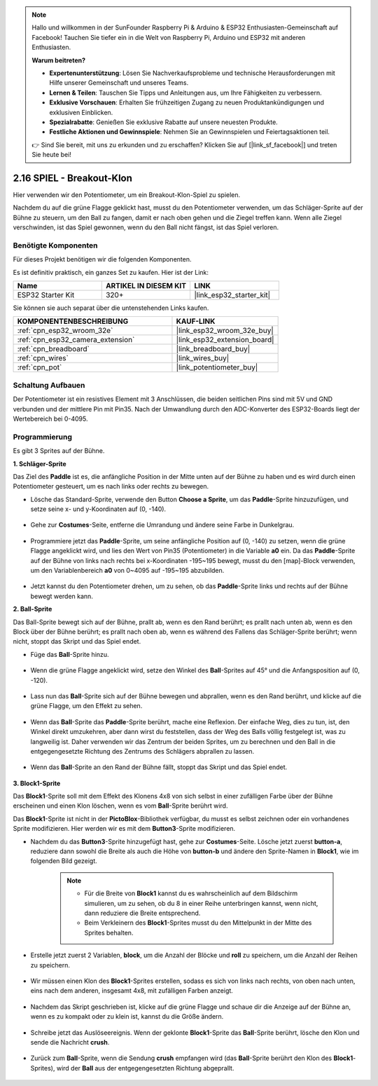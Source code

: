 .. note::

    Hallo und willkommen in der SunFounder Raspberry Pi & Arduino & ESP32 Enthusiasten-Gemeinschaft auf Facebook! Tauchen Sie tiefer ein in die Welt von Raspberry Pi, Arduino und ESP32 mit anderen Enthusiasten.

    **Warum beitreten?**

    - **Expertenunterstützung**: Lösen Sie Nachverkaufsprobleme und technische Herausforderungen mit Hilfe unserer Gemeinschaft und unseres Teams.
    - **Lernen & Teilen**: Tauschen Sie Tipps und Anleitungen aus, um Ihre Fähigkeiten zu verbessern.
    - **Exklusive Vorschauen**: Erhalten Sie frühzeitigen Zugang zu neuen Produktankündigungen und exklusiven Einblicken.
    - **Spezialrabatte**: Genießen Sie exklusive Rabatte auf unsere neuesten Produkte.
    - **Festliche Aktionen und Gewinnspiele**: Nehmen Sie an Gewinnspielen und Feiertagsaktionen teil.

    👉 Sind Sie bereit, mit uns zu erkunden und zu erschaffen? Klicken Sie auf [|link_sf_facebook|] und treten Sie heute bei!

.. _sh_breakout_clone:

2.16 SPIEL - Breakout-Klon
============================

Hier verwenden wir den Potentiometer, um ein Breakout-Klon-Spiel zu spielen.

Nachdem du auf die grüne Flagge geklickt hast, musst du den Potentiometer verwenden, um das Schläger-Sprite auf der Bühne zu steuern, um den Ball zu fangen, damit er nach oben gehen und die Ziegel treffen kann. Wenn alle Ziegel verschwinden, ist das Spiel gewonnen, wenn du den Ball nicht fängst, ist das Spiel verloren.

.. image:: img/17_brick.png

Benötigte Komponenten
---------------------

Für dieses Projekt benötigen wir die folgenden Komponenten.

Es ist definitiv praktisch, ein ganzes Set zu kaufen. Hier ist der Link:

.. list-table::
    :widths: 20 20 20
    :header-rows: 1

    *   - Name	
        - ARTIKEL IN DIESEM KIT
        - LINK
    *   - ESP32 Starter Kit
        - 320+
        - |link_esp32_starter_kit|

Sie können sie auch separat über die untenstehenden Links kaufen.

.. list-table::
    :widths: 30 20
    :header-rows: 1

    *   - KOMPONENTENBESCHREIBUNG
        - KAUF-LINK

    *   - :ref:`cpn_esp32_wroom_32e`
        - |link_esp32_wroom_32e_buy|
    *   - :ref:`cpn_esp32_camera_extension`
        - |link_esp32_extension_board|
    *   - :ref:`cpn_breadboard`
        - |link_breadboard_buy|
    *   - :ref:`cpn_wires`
        - |link_wires_buy|
    *   - :ref:`cpn_pot`
        - |link_potentiometer_buy|

Schaltung Aufbauen
-----------------------

Der Potentiometer ist ein resistives Element mit 3 Anschlüssen, die beiden seitlichen Pins sind mit 5V und GND verbunden und der mittlere Pin mit Pin35. Nach der Umwandlung durch den ADC-Konverter des ESP32-Boards liegt der Wertebereich bei 0-4095.

.. image:: img/circuit/5_moving_mouse_bb.png

Programmierung
------------------

Es gibt 3 Sprites auf der Bühne.

**1. Schläger-Sprite**

Das Ziel des **Paddle** ist es, die anfängliche Position in der Mitte unten auf der Bühne zu haben und es wird durch einen Potentiometer gesteuert, um es nach links oder rechts zu bewegen.

* Lösche das Standard-Sprite, verwende den Button **Choose a Sprite**, um das **Paddle**-Sprite hinzuzufügen, und setze seine x- und y-Koordinaten auf (0, -140).

    .. image:: img/17_padd1.png

* Gehe zur **Costumes**-Seite, entferne die Umrandung und ändere seine Farbe in Dunkelgrau.

    .. image:: img/17_padd3.png


* Programmiere jetzt das **Paddle**-Sprite, um seine anfängliche Position auf (0, -140) zu setzen, wenn die grüne Flagge angeklickt wird, und lies den Wert von Pin35 (Potentiometer) in die Variable **a0** ein. Da das **Paddle**-Sprite auf der Bühne von links nach rechts bei x-Koordinaten -195~195 bewegt, musst du den [map]-Block verwenden, um den Variablenbereich **a0** von 0~4095 auf -195~195 abzubilden. 

    .. image:: img/17_padd2.png

* Jetzt kannst du den Potentiometer drehen, um zu sehen, ob das **Paddle**-Sprite links und rechts auf der Bühne bewegt werden kann.

**2. Ball-Sprite**

Das Ball-Sprite bewegt sich auf der Bühne, prallt ab, wenn es den Rand berührt; es prallt nach unten ab, wenn es den Block über der Bühne berührt; es prallt nach oben ab, wenn es während des Fallens das Schläger-Sprite berührt; wenn nicht, stoppt das Skript und das Spiel endet.


* Füge das **Ball**-Sprite hinzu.

    .. image:: img/17_ball1.png

* Wenn die grüne Flagge angeklickt wird, setze den Winkel des **Ball**-Sprites auf 45° und die Anfangsposition auf (0, -120).

    .. image:: img/17_ball2.png

* Lass nun das **Ball**-Sprite sich auf der Bühne bewegen und abprallen, wenn es den Rand berührt, und klicke auf die grüne Flagge, um den Effekt zu sehen.

    .. image:: img/17_ball3.png

* Wenn das **Ball**-Sprite das **Paddle**-Sprite berührt, mache eine Reflexion. Der einfache Weg, dies zu tun, ist, den Winkel direkt umzukehren, aber dann wirst du feststellen, dass der Weg des Balls völlig festgelegt ist, was zu langweilig ist. Daher verwenden wir das Zentrum der beiden Sprites, um zu berechnen und den Ball in die entgegengesetzte Richtung des Zentrums des Schlägers abprallen zu lassen.

    .. image:: img/17_ball4.png

    .. image:: img/17_ball6.png

* Wenn das **Ball**-Sprite an den Rand der Bühne fällt, stoppt das Skript und das Spiel endet.

    .. image:: img/17_ball5.png


**3. Block1-Sprite**

Das **Block1**-Sprite soll mit dem Effekt des Klonens 4x8 von sich selbst in einer zufälligen Farbe über der Bühne erscheinen und einen Klon löschen, wenn es vom **Ball**-Sprite berührt wird.

Das **Block1**-Sprite ist nicht in der **PictoBlox**-Bibliothek verfügbar, du musst es selbst zeichnen oder ein vorhandenes Sprite modifizieren. Hier werden wir es mit dem **Button3**-Sprite modifizieren.

* Nachdem du das **Button3**-Sprite hinzugefügt hast, gehe zur **Costumes**-Seite. Lösche jetzt zuerst **button-a**, reduziere dann sowohl die Breite als auch die Höhe von **button-b** und ändere den Sprite-Namen in **Block1**, wie im folgenden Bild gezeigt.

    .. note::

        * Für die Breite von **Block1** kannst du es wahrscheinlich auf dem Bildschirm simulieren, um zu sehen, ob du 8 in einer Reihe unterbringen kannst, wenn nicht, dann reduziere die Breite entsprechend.
        * Beim Verkleinern des **Block1**-Sprites musst du den Mittelpunkt in der Mitte des Sprites behalten.

    .. image:: img/17_bri2.png

* Erstelle jetzt zuerst 2 Variablen, **block**, um die Anzahl der Blöcke und **roll** zu speichern, um die Anzahl der Reihen zu speichern.

    .. image:: img/17_bri3.png

* Wir müssen einen Klon des **Block1**-Sprites erstellen, sodass es sich von links nach rechts, von oben nach unten, eins nach dem anderen, insgesamt 4x8, mit zufälligen Farben anzeigt.

    .. image:: img/17_bri4.png

* Nachdem das Skript geschrieben ist, klicke auf die grüne Flagge und schaue dir die Anzeige auf der Bühne an, wenn es zu kompakt oder zu klein ist, kannst du die Größe ändern.

    .. image:: img/17_bri5.png

* Schreibe jetzt das Auslöseereignis. Wenn der geklonte **Block1**-Sprite das **Ball**-Sprite berührt, lösche den Klon und sende die Nachricht **crush**.

    .. image:: img/17_bri6.png

* Zurück zum **Ball**-Sprite, wenn die Sendung **crush** empfangen wird (das **Ball**-Sprite berührt den Klon des **Block1**-Sprites), wird der **Ball** aus der entgegengesetzten Richtung abgeprallt.

    .. image:: img/17_ball7.png
